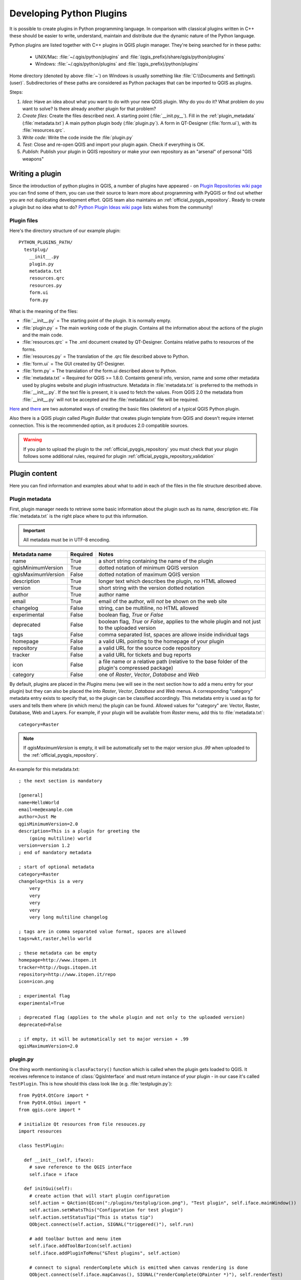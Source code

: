 .. index:: plugins; developing, Python; developing plugins

.. _developing_plugins:

*************************
Developing Python Plugins
*************************

It is possible to create plugins in Python programming language. In comparison
with classical plugins written in C++ these should be easier to write,
understand, maintain and distribute due the dynamic nature of the Python
language.

Python plugins are listed together with C++ plugins in QGIS plugin manager.
They're being searched for in these paths:

    * UNIX/Mac: :file:`~/.qgis/python/plugins` and :file:`(qgis_prefix)/share/qgis/python/plugins`
    * Windows: :file:`~/.qgis/python/plugins` and :file:`(qgis_prefix)/python/plugins`

Home directory (denoted by above :file:`~`) on Windows is usually something
like :file:`C:\\Documents and Settings\\(user)`. Subdirectories of these
paths are considered as Python packages that can be imported to QGIS as plugins.

Steps:

1. *Idea*: Have an idea about what you want to do with your new QGIS plugin.
   Why do you do it?
   What problem do you want to solve?
   Is there already another plugin for that problem?

2. *Create files*: Create the files described next.
   A starting point (:file:`__init.py__`).
   Fill in the :ref:`plugin_metadata` (:file:`metadata.txt`)
   A main python plugin body (:file:`plugin.py`).
   A form in QT-Designer (:file:`form.ui`), with its :file:`resources.qrc`.

3. *Write code*: Write the code inside the :file:`plugin.py`

4. *Test*: Close and re-open QGIS and import your plugin again. Check if
   everything is OK.

5. *Publish*: Publish your plugin in QGIS repository or make your own
   repository as an "arsenal" of personal "GIS weapons"

.. index:: plugins; writing

Writing a plugin
================

Since the introduction of python plugins in QGIS, a number of plugins have
appeared - on `Plugin Repositories wiki page <http://www.qgis.org/wiki/Python_Plugin_Repositories>`_
you can find some of them, you can use their source to learn more about
programming with PyQGIS or find out whether you are not duplicating development
effort. QGIS team also maintains an :ref:`official_pyqgis_repository`.
Ready to create a plugin but no idea what to do? `Python Plugin Ideas wiki page <http://www.qgis.org/wiki/Python_Plugin_Ideas>`_ lists wishes from the community!


Plugin files
------------------------

Here's the directory structure of our example plugin::

  PYTHON_PLUGINS_PATH/
    testplug/
      __init__.py
      plugin.py
      metadata.txt
      resources.qrc
      resources.py
      form.ui
      form.py

What is the meaning of the files:

* :file:`__init__.py` = The starting point of the plugin. It is normally empty.
* :file:`plugin.py` = The main working code of the plugin. Contains all the information
  about the actions of the plugin and the main code.
* :file:`resources.qrc` = The .xml document created by QT-Designer. Contains relative
  paths to resources of the forms.
* :file:`resources.py` = The translation of the .qrc file described above to Python.
* :file:`form.ui` = The GUI created by QT-Designer.
* :file:`form.py` = The translation of the form.ui described above to Python.
* :file:`metadata.txt` = Required for QGIS >= 1.8.0. Containts general info, version,
  name and some other metadata used by plugins website and plugin infrastructure.
  Metadata in :file:`metadata.txt` is preferred to the methods in :file:`__init__.py`.
  If the text file is present, it is used to fetch the values. From QGIS 2.0
  the metadata from :file:`__init__.py` will not be accepted and the :file:`metadata.txt`
  file will be required.

`Here <http://pyqgis.org/builder/plugin_builder.py>`_ and `there <http://www.dimitrisk.gr/qgis/creator/>`_
are two automated ways of creating the basic files (skeleton) of a typical
QGIS Python plugin. 

Also there is a QGIS plugin called `Plugin Builder` that creates plugin template from QGIS and doesn't require internet connection.
This is the recommended option, as it produces 2.0 compatible sources.

.. warning::
    If you plan to upload the plugin to the :ref:`official_pyqgis_repository` you must
    check that your plugin follows some additional rules, required for plugin  :ref:`official_pyqgis_repository_validation`


.. index:: plugins; writing code

Plugin content
================

Here you can find information and examples about what to add in each of the files in the file structure described above.

.. index:: plugins; metadata.txt

.. _plugin_metadata:

Plugin metadata
---------------

First, plugin manager needs to retrieve some basic information about the
plugin such as its name, description etc. File :file:`metadata.txt` is the
right place where to put this information.


.. important::
    All metadata must be in UTF-8 encoding.

.. _plugin_metadata_table:

=====================  ========  =======================================
Metadata name          Required  Notes
=====================  ========  =======================================
name                   True      a short string  containing the name of the plugin
qgisMinimumVersion     True      dotted notation of minimum QGIS version
qgisMaximumVersion     False     dotted notation of maximum QGIS version
description            True      longer text which describes the plugin, no HTML allowed
version                True      short string with the version dotted notation
author                 True      author name
email                  True      email of the author, will *not* be shown on the web site
changelog              False     string, can be multiline, no HTML allowed
experimental           False     boolean flag, `True` or `False`
deprecated             False     boolean flag, `True` or `False`, applies to the whole plugin and not just to the uploaded version
tags                   False     comma separated list, spaces are allowe inside individual tags
homepage               False     a valid URL pointing to the homepage of your plugin
repository             False     a valid URL for the source code repository
tracker                False     a valid URL for tickets and bug reports
icon                   False     a file name or a relative path (relative to the base folder of the plugin's compressed package)
category               False     one of `Raster`, `Vector`, `Database` and `Web`
=====================  ========  =======================================


By default, plugins are placed in the `Plugins` menu (we will see in the next section how to add a menu entry for your plugin) but they can also be placed the into `Raster`, `Vector`, `Database` and `Web` menus. A corresponding "category" metadata entry exists to specify that, so the plugin can be classified accordingly. This metadata entry is used as tip for users and tells them where (in which menu) the plugin can be found. Allowed
values for "category" are: Vector, Raster, Database, Web and Layers. For
example, if your plugin will be available from `Raster` menu, add this to
:file:`metadata.txt`::

  category=Raster


.. note::
 If `qgisMaximumVersion` is empty, it will be automatically set to the major version plus `.99` when uploaded to the :ref:`official_pyqgis_repository`.


An example for this metadata.txt::

  ; the next section is mandatory

  [general]
  name=HelloWorld
  email=me@example.com
  author=Just Me
  qgisMinimumVersion=2.0
  description=This is a plugin for greeting the
      (going multiline) world
  version=version 1.2
  ; end of mandatory metadata

  ; start of optional metadata
  category=Raster
  changelog=this is a very
      very
      very
      very
      very
      very long multiline changelog

  ; tags are in comma separated value format, spaces are allowed
  tags=wkt,raster,hello world

  ; these metadata can be empty
  homepage=http://www.itopen.it
  tracker=http://bugs.itopen.it
  repository=http://www.itopen.it/repo
  icon=icon.png

  ; experimental flag
  experimental=True

  ; deprecated flag (applies to the whole plugin and not only to the uploaded version)
  deprecated=False

  ; if empty, it will be automatically set to major version + .99
  qgisMaximumVersion=2.0


.. index:: plugins; metadata.txt, metadata, metadata.txt



plugin.py
---------

One thing worth mentioning is ``classFactory()`` function which is called
when the plugin gets loaded to QGIS. It receives reference to instance of
:class:`QgisInterface` and must return instance of your plugin - in our
case it's called ``TestPlugin``. This is how should this class look like
(e.g. :file:`testplugin.py`)::

  from PyQt4.QtCore import *
  from PyQt4.QtGui import *
  from qgis.core import *

  # initialize Qt resources from file resouces.py
  import resources

  class TestPlugin:

    def __init__(self, iface):
      # save reference to the QGIS interface
      self.iface = iface

    def initGui(self):
      # create action that will start plugin configuration
      self.action = QAction(QIcon(":/plugins/testplug/icon.png"), "Test plugin", self.iface.mainWindow())
      self.action.setWhatsThis("Configuration for test plugin")
      self.action.setStatusTip("This is status tip")
      QObject.connect(self.action, SIGNAL("triggered()"), self.run)

      # add toolbar button and menu item
      self.iface.addToolBarIcon(self.action)
      self.iface.addPluginToMenu("&Test plugins", self.action)

      # connect to signal renderComplete which is emitted when canvas rendering is done
      QObject.connect(self.iface.mapCanvas(), SIGNAL("renderComplete(QPainter *)"), self.renderTest)

    def unload(self):
      # remove the plugin menu item and icon
      self.iface.removePluginMenu("&Test plugins",self.action)
      self.iface.removeToolBarIcon(self.action)

      # disconnect form signal of the canvas
      QObject.disconnect(self.iface.mapCanvas(), SIGNAL("renderComplete(QPainter *)"), self.renderTest)

    def run(self):
      # create and show a configuration dialog or something similar
      print "TestPlugin: run called!"

    def renderTest(self, painter):
      # use painter for drawing to map canvas
      print "TestPlugin: renderTest called!"



The only plugin functions that must exist are ``initGui()`` and ``unload()``.
These functions are called when the plugin is loaded and unloaded.

You can see that in the above example, the :func:`addPluginMenu` is used. This will add the corresponding menu action to the *Plugins* menu. Alternative methods exist to add the action to a different menu. Here is a list of those methods:

- :func:`addPluginToRasterMenu()`
- :func:`addPluginToVectorMenu()`
- :func:`addPluginToDatabaseMenu()`
- :func:`addPluginToWebMenu()`

All of them have the same syntax as the :func:`addPluginToMenu` method.

Adding your plugin menu to one of those predefined method is recommended to keep consistency in how plugin entries are organized. However, you can add your custom menu group directly to the menu bar, as the next example demonstrates:

::

    def initGui(self):        
        self.menu = QMenu(self.iface.mainWindow())
        self.menu.setTitle("MyMenu")

        self.action = QAction(QIcon(":/plugins/testplug/icon.png"), "Test plugin", self.iface.mainWindow())
        self.action.setWhatsThis("Configuration for test plugin")
        self.action.setStatusTip("This is status tip")
        QObject.connect(self.action, SIGNAL("triggered()"), self.run)
        self.menu.addAction(self.action)        

        menuBar = self.iface.mainWindow().menuBar()
        menuBar.insertMenu(self.iface.firstRightStandardMenu().menuAction(), self.menu)       

    def unload(self):        
        self.menu.deleteLater()        

.. index:: plugins; resource file, resources.qrc

Resource File
-------------

You can see that in ``initGui()`` we've used an icon from the resource file
(called :file:`resources.qrc` in our case)::

  <RCC>
    <qresource prefix="/plugins/testplug" >
       <file>icon.png</file>
    </qresource>
  </RCC>

It is good to use a prefix that will not collide with other plugins or any
parts of QGIS, otherwise you might get resources you did not want. Now you
just need to generate a Python file that will contain the resources. It's
done with :command:`pyrcc4` command::

  pyrcc4 -o resources.py resources.qrc

And that's all... nothing complicated :)
If you've done everything correctly you should be able to find and load
your plugin in the plugin manager and see a message in console when toolbar
icon or appropriate menu item is selected.

When working on a real plugin it's wise to write the plugin in another
(working) directory and create a makefile which will generate UI + resource
files and install the plugin to your QGIS installation.

.. index:: plugins; documentation, plugins; implementing help

Documentation
=============

The documentation for the plugin can be written as HTML help files. The
:mod:`qgis.utils` module provides a function, :func:`showPluginHelp` which
will open the help file browser, in the same way as other QGIS help.

The :func:`showPluginHelp`` function looks for help files in the same
directory as the calling module. It will look for, in turn, :file:`index-ll_cc.html`,
:file:`index-ll.html`, :file:`index-en.html`, :file:`index-en_us.html` and
:file:`index.html`, displaying whichever it finds first. Here ``ll_cc``
is the QGIS locale. This allows multiple translations of the documentation
to be included with the plugin.

The :func:`showPluginHelp` function can also take parameters packageName,
which identifies a specific plugin for which the help will be displayed,
filename, which can replace "index" in the names of files being searched,
and section, which is the name of an html anchor tag in the document
on which the browser will be positioned.

.. index:: plugins; code snippets









